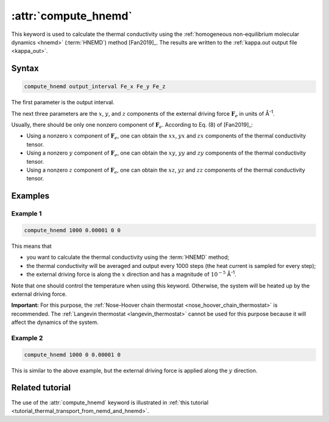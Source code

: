 .. _kw_compute_hnemd:
.. index::
   single: compute_hnemd (keyword in run.in)

:attr:`compute_hnemd`
=====================

This keyword is used to calculate the thermal conductivity using the :ref:`homogeneous non-equilibrium molecular dynamics <hnemd>` (:term:`HNEMD`) method [Fan2019]_.
The results are written to the :ref:`kappa.out output file <kappa_out>`.

Syntax
------

.. code::

   compute_hnemd output_interval Fe_x Fe_y Fe_z

The first parameter is the output interval.

The next three parameters are the :math:`x`, :math:`y`, and :math:`z` components of the external driving force :math:`\boldsymbol{F}_e` in units of Å\ :sup:`-1`.

Usually, there should be only one nonzero component of :math:`\boldsymbol{F}_e`.
According to Eq. (8) of [Fan2019]_:

* Using a nonzero :math:`x` component of :math:`\boldsymbol{F}_e`, one can obtain the :math:`xx`, :math:`yx` and :math:`zx` components of the thermal conductivity tensor.
* Using a nonzero :math:`y` component of :math:`\boldsymbol{F}_e`, one can obtain the :math:`xy`, :math:`yy` and :math:`zy` components of the thermal conductivity tensor.
* Using a nonzero :math:`z` component of :math:`\boldsymbol{F}_e`, one can obtain the :math:`xz`, :math:`yz` and :math:`zz` components of the thermal conductivity tensor.

Examples
--------

Example 1
^^^^^^^^^

.. code::

   compute_hnemd 1000 0.00001 0 0

This means that

* you want to calculate the thermal conductivity using the :term:`HNEMD` method;
* the thermal conductivity will be averaged and output every 1000 steps (the heat current is sampled for every step);
* the external driving force is along the :math:`x` direction and has a magnitude of :math:`10^{-5}` Å\ :sup:`-1`. 

Note that one should control the temperature when using this keyword.
Otherwise, the system will be heated up by the external driving force.

**Important:**
For this purpose, the :ref:`Nose-Hoover chain thermostat <nose_hoover_chain_thermostat>` is recommended.
The :ref:`Langevin thermostat <langevin_thermostat>` cannot be used for this purpose because it will affect the dynamics of the system.

Example 2
^^^^^^^^^

.. code::

   compute_hnemd 1000 0 0.00001 0

This is similar to the above example, but the external driving force is applied along the :math:`y` direction.

Related tutorial
----------------

The use of the :attr:`compute_hnemd` keyword is illustrated in :ref:`this tutorial <tutorial_thermal_transport_from_nemd_and_hnemd>`.
